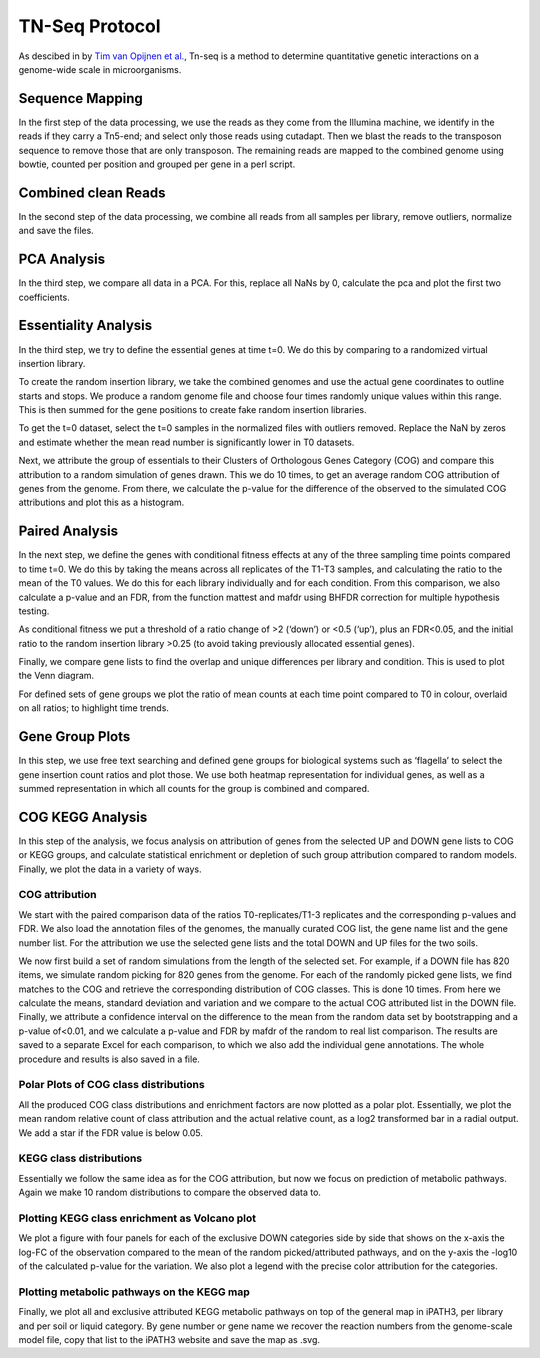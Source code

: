 ===================
TN-Seq Protocol
===================
.. _Tim van Opijnen et al.: https://doi.org/10.1038/nmeth.1377
As descibed in by `Tim van Opijnen et al.`_, Tn-seq is a method to determine quantitative genetic interactions on a genome-wide scale in microorganisms.

-----------------
Sequence Mapping
-----------------
In the first step of the data processing, we use the reads as they come from the Illumina machine, we identify in the
reads if they carry a Tn5-end; and select only those reads using cutadapt. Then we blast the reads to the transposon
sequence to remove those that are only transposon. The remaining reads are mapped to the combined genome using
bowtie, counted per position and grouped per gene in a perl script.

---------------------
Combined clean Reads
---------------------
In the second step of the data processing, we combine all reads from all samples per library, remove outliers, normalize
and save the files.

-------------
PCA Analysis
-------------
In the third step, we compare all data in a PCA. For this, replace all NaNs by 0, calculate the pca and plot the first
two coefficients.

----------------------
Essentiality Analysis
----------------------
In the third step, we try to define the essential genes at time t=0. We do this by comparing to a randomized virtual
insertion library.

To create the random insertion library, we take the combined genomes and use the actual gene coordinates to outline
starts and stops. We produce a random genome file and choose four times randomly unique values within this range. This
is then summed for the gene positions to create fake random insertion libraries.

To get the t=0 dataset, select the t=0 samples in the normalized files with outliers removed. Replace the NaN by zeros
and estimate whether the mean read number is significantly lower in T0 datasets.

Next, we attribute the group of essentials to their Clusters of Orthologous Genes Category (COG) and compare this
attribution to a random simulation of genes drawn. This we do 10 times, to get an average random COG attribution of
genes from the genome. From there, we calculate the p-value for the difference of the observed to the simulated
COG attributions and plot this as a histogram.

----------------
Paired Analysis
----------------
In the next step, we define the genes with conditional fitness effects at any of the three sampling time points compared
to time t=0. We do this by taking the means across all replicates of the T1-T3 samples, and calculating the ratio to the
mean of the T0 values. We do this for each library individually and for each condition. From this comparison, we also
calculate a p-value and an FDR, from the function mattest and mafdr using BHFDR correction for multiple hypothesis
testing.

As conditional fitness we put a threshold of a ratio change of >2 (‘down’) or <0.5 (‘up’), plus an FDR<0.05, and the
initial ratio to the random insertion library >0.25 (to avoid taking previously allocated essential genes).

Finally, we compare gene lists to find the overlap and unique differences per library and condition. This is used to
plot the Venn diagram.

For defined sets of gene groups we plot the ratio of mean counts at each time point compared to T0 in colour, overlaid
on all ratios; to highlight time trends.

-----------------
Gene Group Plots
-----------------
In this step, we use free text searching and defined gene groups for biological systems such as ‘flagella’ to select the
gene insertion count ratios and plot those. We use both heatmap representation for individual genes, as well as a summed
representation in which all counts for the group is combined and compared.


------------------
COG KEGG Analysis
------------------
In this step of the analysis, we focus analysis on attribution of genes from the selected UP and DOWN gene lists to COG
or KEGG groups, and calculate statistical enrichment or depletion of such group attribution compared to random models.
Finally, we plot the data in a variety of ways.

COG attribution
----------------
We start with the paired comparison data of the ratios T0-replicates/T1-3 replicates and the corresponding p-values and
FDR. We also load the annotation files of the genomes, the manually curated COG list, the gene name list and the gene
number list. For the attribution we use the selected gene lists and the total DOWN and UP files for the two soils.

We now first build a set of random simulations from the length of the selected set. For example, if a DOWN file has 820
items, we simulate random picking for 820 genes from the genome. For each of the randomly picked gene lists, we find
matches to the COG and retrieve the corresponding distribution of COG classes. This is done 10 times. From here we
calculate the means, standard deviation and variation and we compare to the actual COG attributed list in the DOWN file.
Finally, we attribute a confidence interval on the difference to the mean from the random data set by bootstrapping and
a p-value of<0.01, and we calculate a p-value and FDR by mafdr of the random to real list comparison. The results are
saved to a separate Excel for each comparison, to which we also add the individual gene annotations. The whole procedure
and results is also saved in a file.

Polar Plots of COG class distributions
---------------------------------------
All the produced COG class distributions and enrichment factors are now plotted as a polar plot. Essentially, we plot
the mean random relative count of class attribution and the actual relative count, as a log2 transformed bar in a
radial output. We add a star if the FDR value is below 0.05.

KEGG class distributions
-------------------------
Essentially we follow the same idea as for the COG attribution, but now we focus on prediction of metabolic pathways.
Again we make 10 random distributions to compare the observed data to.

Plotting KEGG class enrichment as Volcano plot
-----------------------------------------------
We plot a figure with four panels for each of the exclusive DOWN categories side by side that shows on the x-axis the
log-FC of the observation compared to the mean of the random picked/attributed pathways, and on the y-axis the -log10 of
the calculated p-value for the variation. We also plot a legend with the precise color attribution for the categories.

Plotting metabolic pathways on the KEGG map
--------------------------------------------
Finally, we plot all and exclusive attributed KEGG metabolic pathways on top of the general map in iPATH3, per library
and per soil or liquid category. By gene number or gene name we recover the reaction numbers from the genome-scale model
file, copy that list to the iPATH3 website and save the map as .svg.

